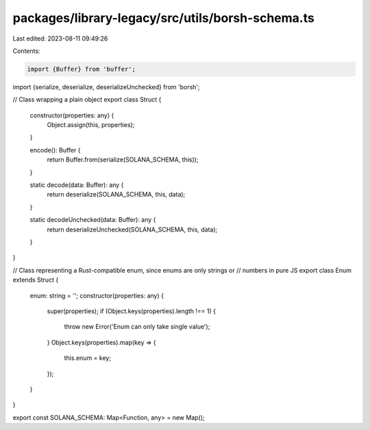 packages/library-legacy/src/utils/borsh-schema.ts
=================================================

Last edited: 2023-08-11 09:49:26

Contents:

.. code-block:: ts

    import {Buffer} from 'buffer';
import {serialize, deserialize, deserializeUnchecked} from 'borsh';

// Class wrapping a plain object
export class Struct {
  constructor(properties: any) {
    Object.assign(this, properties);
  }

  encode(): Buffer {
    return Buffer.from(serialize(SOLANA_SCHEMA, this));
  }

  static decode(data: Buffer): any {
    return deserialize(SOLANA_SCHEMA, this, data);
  }

  static decodeUnchecked(data: Buffer): any {
    return deserializeUnchecked(SOLANA_SCHEMA, this, data);
  }
}

// Class representing a Rust-compatible enum, since enums are only strings or
// numbers in pure JS
export class Enum extends Struct {
  enum: string = '';
  constructor(properties: any) {
    super(properties);
    if (Object.keys(properties).length !== 1) {
      throw new Error('Enum can only take single value');
    }
    Object.keys(properties).map(key => {
      this.enum = key;
    });
  }
}

export const SOLANA_SCHEMA: Map<Function, any> = new Map();


